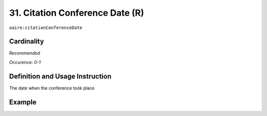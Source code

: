 .. _aire:citationConferenceDate:

31. Citation Conference Date (R)
================================

``oaire:citationConferenceDate``

Cardinality
~~~~~~~~~~~

*Recommended*

*Occurence: 0-1*

Definition and Usage Instruction
~~~~~~~~~~~~~~~~~~~~~~~~~~~~~~~~

The date when the conference took place

Example
~~~~~~~

.. code-block:: xml
   :linenos:

   <oaire:citationConferenceDate>September 22-26, 2013</oaire:citationConferenceDate>

